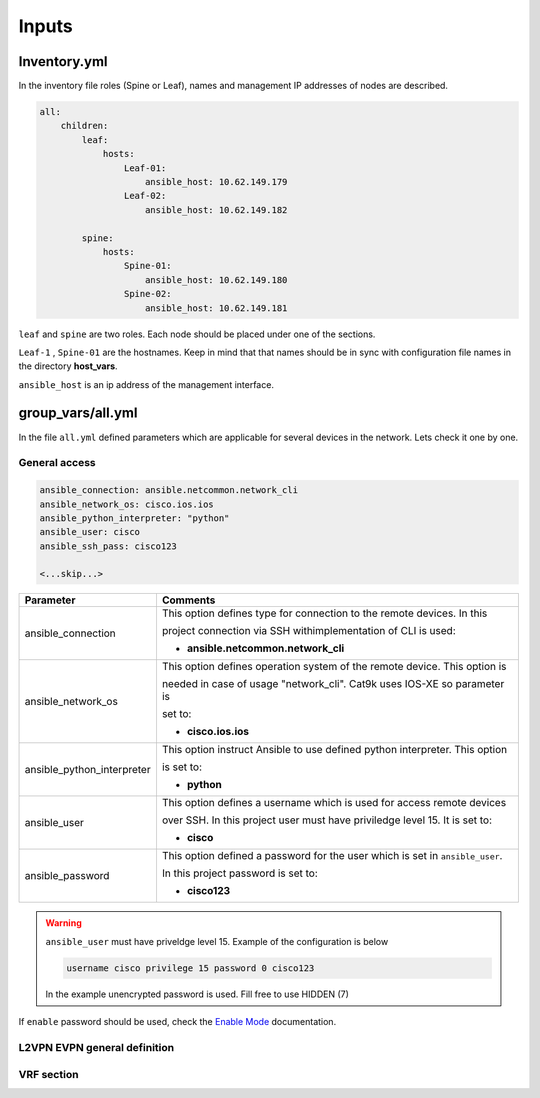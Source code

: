 Inputs
######

Inventory.yml
*************

In the inventory file roles (Spine or Leaf), names and management IP addresses of nodes are described.

.. code-block:: yaml

    all:
        children:
            leaf:
                hosts:
                    Leaf-01:
                        ansible_host: 10.62.149.179
                    Leaf-02:
                        ansible_host: 10.62.149.182
            
            spine:
                hosts:
                    Spine-01:
                        ansible_host: 10.62.149.180
                    Spine-02:
                        ansible_host: 10.62.149.181

``leaf`` and ``spine`` are two roles. Each node should be placed under one of the sections.

``Leaf-1`` , ``Spine-01`` are the hostnames. Keep in mind that that names should be in sync with configuration file names in the directory **host_vars**.

``ansible_host`` is an ip address of the management interface.

group_vars/all.yml
*******************

In the file ``all.yml`` defined parameters which are applicable for several devices in the network.
Lets check it one by one.

General access
==============

.. code-block:: yaml

    ansible_connection: ansible.netcommon.network_cli
    ansible_network_os: cisco.ios.ios
    ansible_python_interpreter: "python"
    ansible_user: cisco
    ansible_ssh_pass: cisco123

    <...skip...>

.. table::
   :widths: auto

   ============================ ==========================================================================
     **Parameter**               **Comments**
   ============================ ==========================================================================
   ansible_connection           This option defines type for connection to the remote devices. In this

                                project connection via SSH withimplementation of CLI is used:


                                * **ansible.netcommon.network_cli**

   ansible_network_os           This option defines operation system of the remote device. This option is

                                needed in case of usage "network_cli". Cat9k uses IOS-XE so parameter is 

                                set to:

                                * **cisco.ios.ios** 

   ansible_python_interpreter   This option instruct Ansible to use defined python interpreter. This option  

                                is set to:

                                * **python**

   ansible_user                 This option defines a username which is used for access remote devices 

                                over SSH. In this project user must have priviledge level 15. It is set to:

                                * **cisco**

   ansible_password             This option defined a password for the user which is set in ``ansible_user``.

                                In this project password is set to:

                                * **cisco123**                                
   ============================ ==========================================================================

.. warning::

   ``ansible_user`` must have priveldge level 15. Example of the configuration is below 

   .. code-block::

       username cisco privilege 15 password 0 cisco123

   In the example unencrypted password is used. Fill free to use HIDDEN (7)

If ``enable`` password should be used, check the `Enable Mode <https://docs.ansible.com/ansible/latest/network/user_guide/platform_ios.html>`_ documentation.
     
L2VPN EVPN general definition
=============================

VRF section
===========